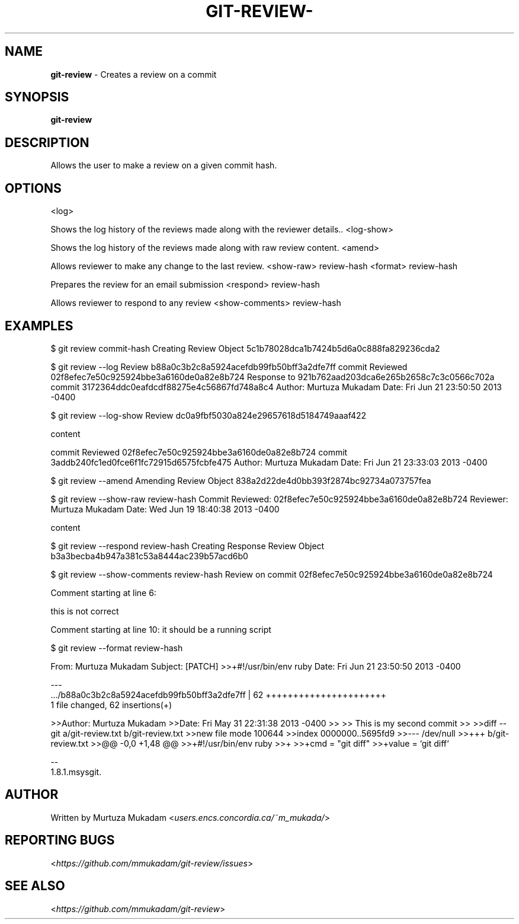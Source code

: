 
.\"https://github.com/mmukadam/git-review/
.
.TH "GIT\-REVIEW\-" "2" "July 2013" "" 
.
.SH "NAME"
\fBgit\-review\fR \- Creates a review on a commit
.
.SH "SYNOPSIS"
\fBgit\-review\fR
.
.SH "DESCRIPTION"
Allows the user to make a review on a given commit hash\.
.
.SH "OPTIONS"
<log>
.
.P
Shows the log history of the reviews made along with the reviewer details.\.
.
<log-show>
.
.P
Shows the log history of the reviews made along with raw review content.
.
<amend>
.
.P
Allows reviewer to make any change to the last review.
.
<show-raw> review-hash
.
.PShows the contents of the review object.
.
<format> review-hash
.
.P
Prepares the review for an email submission
.
<respond> review-hash
.
.P
Allows reviewer to respond to any review
.
<show-comments> review-hash
.
.SH "EXAMPLES"
$ git review commit-hash
... Creating a review object on a particular commit
Creating Review Object
5c1b78028dca1b7424b5d6a0c888fa829236cda2
.P
$ git review --log
...shows the log history of the reviews made
Review b88a0c3b2c8a5924acefdb99fb50bff3a2dfe7ff
commit Reviewed 02f8efec7e50c925924bbe3a6160de0a82e8b724
Response to 921b762aad203dca6e265b2658c7c3c0566c702a
commit 3172364ddc0eafdcdf88275e4c56867fd748a8c4
Author: Murtuza Mukadam 
Date:   Fri Jun 21 23:50:50 2013 -0400
.P
$ git review --log-show
...shows the log history of the reviews made along with the review content
Review dc0a9fbf5030a824e29657618d5184749aaaf422

content

commit Reviewed 02f8efec7e50c925924bbe3a6160de0a82e8b724
commit 3addb240fc1ed0fce6f1fc72915d6575fcbfe475
Author: Murtuza Mukadam 
Date:   Fri Jun 21 23:33:03 2013 -0400

.P

$ git review --amend 
... allows to make a change to the review
Amending Review Object
838a2d22de4d0bb393f2874bc92734a073757fea
.P


$ git review --show-raw review-hash
... shows the raw content of the review object
Commit Reviewed: 02f8efec7e50c925924bbe3a6160de0a82e8b724
Reviewer: Murtuza Mukadam 
Date:   Wed Jun 19 18:40:38 2013 -0400

content

.P


$ git review --respond review-hash
... allows reviewer to respond to a review
Creating Response Review Object
b3a3becba4b947a381c53a8444ac239b57acd6b0

.P

$ git review --show-comments review-hash
... allows reviewer to list the comments made on the review object
Review on commit 02f8efec7e50c925924bbe3a6160de0a82e8b724

Comment starting at line 6:

this is not correct


Comment starting at line 10:
it should be a running script
.
.P
.
$ git review --format review-hash
... prepares the review for an email submission

From:  Murtuza Mukadam 
Subject: [PATCH] >>+#!/usr/bin/env ruby
Date:   Fri Jun 21 23:50:50 2013 -0400

---
 .../b88a0c3b2c8a5924acefdb99fb50bff3a2dfe7ff       | 62 ++++++++++++++++++++++
 1 file changed, 62 insertions(+)

>>Author: Murtuza Mukadam 
>>Date:   Fri May 31 22:31:38 2013 -0400
>>
>>    This is my second commit
>>
>>diff --git a/git-review.txt b/git-review.txt
>>new file mode 100644
>>index 0000000..5695fd9
>>--- /dev/null
>>+++ b/git-review.txt
>>@@ -0,0 +1,48 @@
>>+#!/usr/bin/env ruby
>>+
>>+cmd = "git diff"
>>+value = `git diff`

--
 1.8.1.msysgit.
.
.P
.SH "AUTHOR"
Written by Murtuza Mukadam <\fIusers\.encs\.concordia\.ca/~m_mukada/\fR>
.
.SH "REPORTING BUGS"
<\fIhttps://github\.com/mmukadam/git\-review/issues\fR>
.
.SH "SEE ALSO"
<\fIhttps://github\.com/mmukadam/git\-review\fR>
